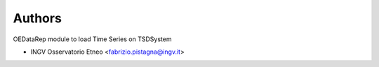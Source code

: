 ..
    Copyright (C) 2022 INGV Osservatorio Etneo.

    OEDataRep Time Series Loader is free software; you can redistribute it
    and/or modify it under the terms of the MIT License; see LICENSE file for
    more details.

Authors
=======

OEDataRep module to load Time Series on TSDSystem

- INGV Osservatorio Etneo <fabrizio.pistagna@ingv.it>
